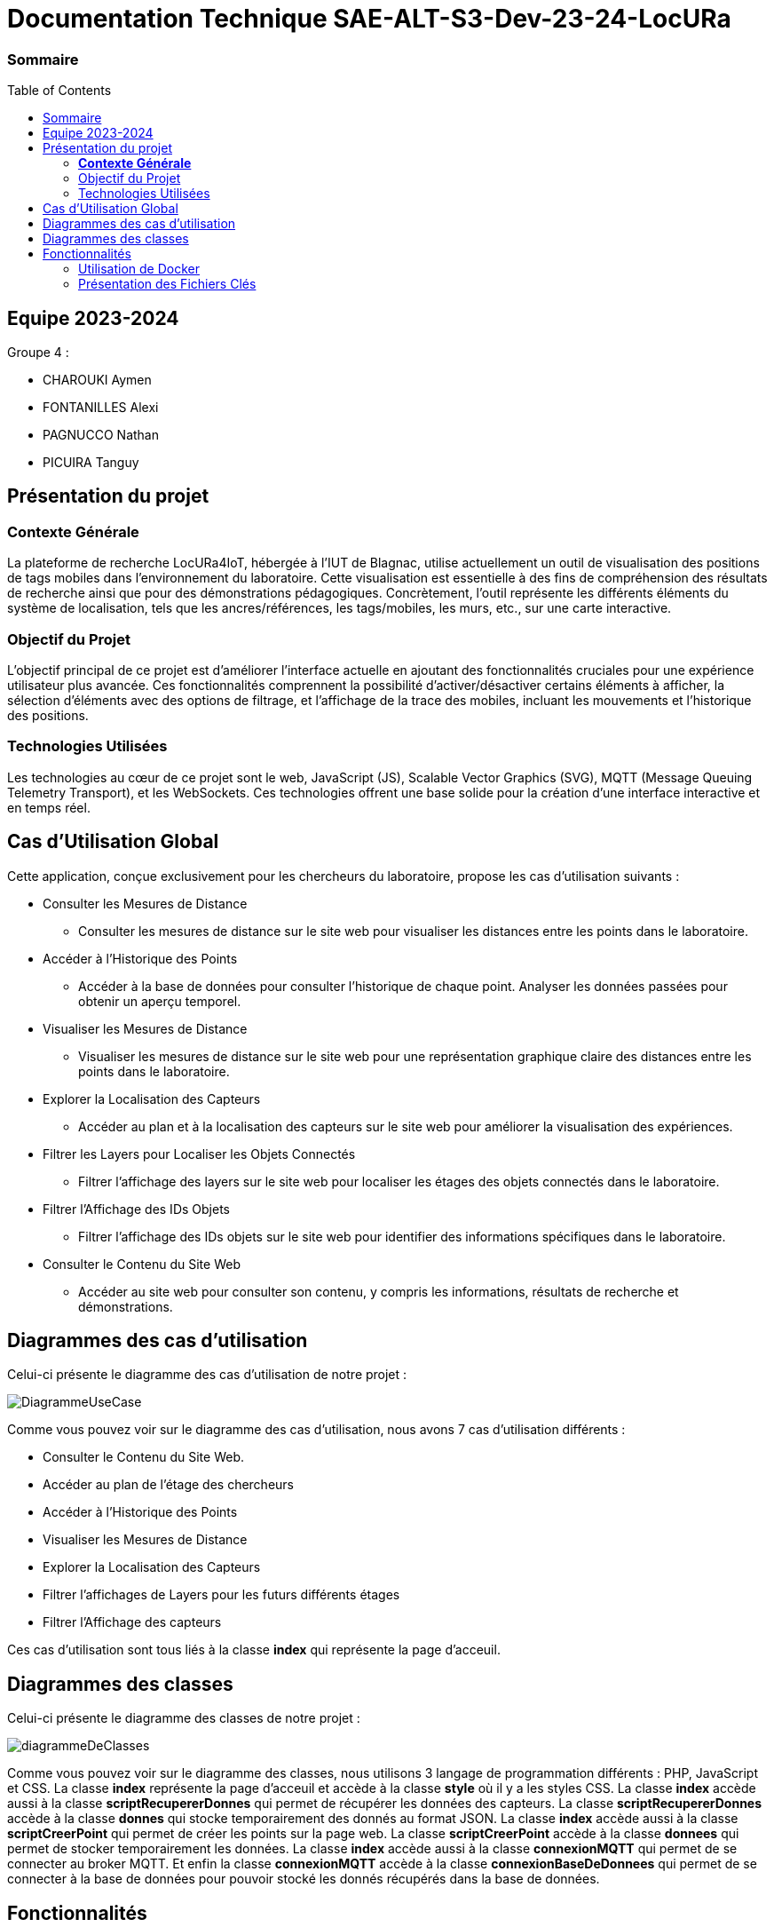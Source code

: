 :toc: macro

= Documentation Technique SAE-ALT-S3-Dev-23-24-LocURa

=== Sommaire
toc::[]


== Equipe 2023-2024

Groupe 4 :

- CHAROUKI Aymen	
- FONTANILLES Alexi
- PAGNUCCO Nathan
- PICUIRA Tanguy



== Présentation du projet

===  *Contexte Générale*

La plateforme de recherche LocURa4IoT, hébergée à l’IUT de Blagnac, utilise actuellement un outil de visualisation des positions de tags mobiles dans l’environnement du laboratoire. Cette visualisation est essentielle à des fins de compréhension des résultats de recherche ainsi que pour des démonstrations pédagogiques. Concrètement, l'outil représente les différents éléments du système de localisation, tels que les ancres/références, les tags/mobiles, les murs, etc., sur une carte interactive.

=== Objectif du Projet 
L'objectif principal de ce projet est d'améliorer l'interface actuelle en ajoutant des fonctionnalités cruciales pour une expérience utilisateur plus avancée. Ces fonctionnalités comprennent la possibilité d'activer/désactiver certains éléments à afficher, la sélection d'éléments avec des options de filtrage, et l'affichage de la trace des mobiles, incluant les mouvements et l'historique des positions.

=== Technologies Utilisées 
Les technologies au cœur de ce projet sont le web, JavaScript (JS), Scalable Vector Graphics (SVG), MQTT (Message Queuing Telemetry Transport), et les WebSockets. Ces technologies offrent une base solide pour la création d'une interface interactive et en temps réel.

==  Cas d'Utilisation Global

Cette application, conçue exclusivement pour les chercheurs du laboratoire, propose les cas d'utilisation suivants :

* Consulter les Mesures de Distance
** Consulter les mesures de distance sur le site web pour visualiser les distances entre les points dans le laboratoire.

* Accéder à l'Historique des Points
** Accéder à la base de données pour consulter l'historique de chaque point. Analyser les données passées pour obtenir un aperçu temporel.

* Visualiser les Mesures de Distance
** Visualiser les mesures de distance sur le site web pour une représentation graphique claire des distances entre les points dans le laboratoire.

* Explorer la Localisation des Capteurs
** Accéder au plan et à la localisation des capteurs sur le site web pour améliorer la visualisation des expériences.

* Filtrer les Layers pour Localiser les Objets Connectés
** Filtrer l'affichage des layers sur le site web pour localiser les étages des objets connectés dans le laboratoire.

* Filtrer l'Affichage des IDs Objets
** Filtrer l'affichage des IDs objets sur le site web pour identifier des informations spécifiques dans le laboratoire.

* Consulter le Contenu du Site Web
** Accéder au site web pour consulter son contenu, y compris les informations, résultats de recherche et démonstrations.

== Diagrammes des cas d'utilisation
Celui-ci présente le diagramme des cas d'utilisation de notre projet :

image::img/DiagrammeUseCase.png[]

Comme vous pouvez voir sur le diagramme des cas d'utilisation, nous avons 7 cas d'utilisation différents : 

- Consulter le Contenu du Site Web.
- Accéder au plan de l'étage des chercheurs 
- Accéder à l'Historique des Points
- Visualiser les Mesures de Distance
- Explorer la Localisation des Capteurs
- Filtrer l'affichages de Layers pour les futurs différents étages
- Filtrer l'Affichage des capteurs 
 

Ces cas d'utilisation sont tous liés à la classe *index* qui représente la page d'acceuil.

== Diagrammes des classes 
Celui-ci présente le diagramme des classes de notre projet :

image::img/diagrammeDeClasses.png[]

Comme vous pouvez voir sur le diagramme des classes, nous utilisons 3 langage de programmation différents : PHP, JavaScript et CSS. La classe *index* représente la page d'acceuil et accède à la classe *style* où il y a les styles CSS. La classe *index* accède aussi à la classe *scriptRecupererDonnes* qui permet de récupérer les données des capteurs. La classe *scriptRecupererDonnes* accède à la classe *donnes* qui stocke temporairement des donnés au format JSON. La classe *index* accède aussi à la classe *scriptCreerPoint* qui permet de créer les points sur la page web. La classe *scriptCreerPoint* accède à la classe *donnees* qui permet de stocker temporairement les données. La classe *index* accède aussi à la classe *connexionMQTT* qui permet de se connecter au broker MQTT. Et enfin la classe *connexionMQTT* accède à la classe *connexionBaseDeDonnees* qui permet de se connecter à la base de données pour pouvoir stocké les donnés récupérés dans la base de données.

== Fonctionnalités

=== Utilisation de Docker
Cette application est conçue pour fonctionner dans un environnement Dockerisé, garantissant une gestion efficace des dépendances et une portabilité accrue entre différentes configurations. Docker simplifie le déploiement de l'application en encapsulant tous les composants nécessaires dans des conteneurs isolés, assurant ainsi une cohérence et une facilité de gestion pour les chercheurs du laboratoire.

=== Présentation des Fichiers Clés
* docker-compose.yml
** Le fichier docker-compose.yml configure les services et les dépendances nécessaires à l'exécution de l'application dans un environnement Docker. Il définit les conteneurs, les réseaux, et d'autres paramètres essentiels.

* connexionMQTT.php
** Le fichier connexionMQTT.php gère la connexion à un broker MQTT, permettant la communication entre les capteurs et l'application. Il établit les paramètres de connexion et détaille les topics MQTT utilisés.

* connexionBaseDeDonnees.php
** Le fichier database.php gère l'interaction avec la base de données MariaDB. Il comprend la configuration des paramètres de base de données ainsi que les requêtes SQL nécessaires pour interagir avec la base de données.

* index.php
** Le fichier index.php représente la page d'accueil de l'application. Il est lié à tous les autres fichiers pour récupérer et afficher les données. La structure de la page est 
détaillée, mettant en évidence les éléments clés.

* donnees.php
** Le fichier donnees.php contient une classe utilisée pour le stockage temporaire de données. 

* scriptRecupererDonnes.js
** Le script scriptRecupererDonnes.js est responsable de la récupération des données côté client. Il assure la communication avec le backend.

* scriptCreerPoint.js
** Le script scriptCreerPoint.js est chargé de créer des points graphiques sur la page web, offrant une représentation visuelle des données récupérées. Il peut utiliser des bibliothèques ou frameworks pour la visualisation.

* styles.css
** Le fichier styles.css contient les styles CSS utilisés pour la mise en page et la présentation graphique des éléments sur la page web.

Ces fichiers essentiels, associés à la configuration Docker, forment la base de l'application, permettant aux chercheurs d'interagir efficacement avec les données de localisation dans le laboratoire.
